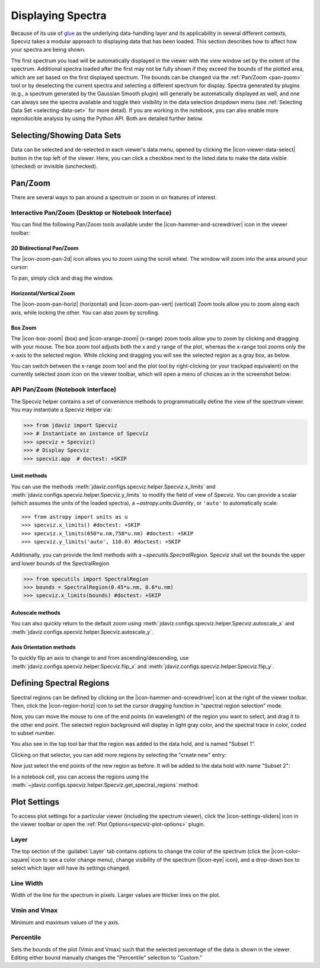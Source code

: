 .. _specviz-displaying:

******************
Displaying Spectra
******************

Because of its use of `glue <https://glueviz.org/>`_ as the underlying data-handling layer and its
applicability in several different contexts, Specviz takes a modular approach
to displaying data that has been loaded.  This section describes how to
affect how your spectra are being shown.

The first spectrum you load will be automatically displayed in the viewer with
the view window set by the extent of the spectrum.
Additional spectra loaded after the first may not be fully shown
if they exceed the bounds of the plotted area, which are set based on the
first displayed spectrum. The bounds can be changed via the
:ref:`Pan/Zoom <pan-zoom>` tool or by deselecting the current spectra and
selecting a different spectrum for display. Spectra generated by plugins
(e.g., a spectrum generated by the Gaussian Smooth plugin) will generally be
automatically displayed as well, and one can always see the spectra
available and toggle their visibility in the data selection dropdown menu
(see :ref:`Selecting Data Set <selecting-data-set>` for more detail). If you are
working in the notebook, you can also enable more reproducible analysis by
using the Python API.  Both are detailed further below.

.. _selecting-data-set:

Selecting/Showing Data Sets
===========================

Data can be selected and de-selected in each viewer's data menu, opened by clicking the 
|icon-viewer-data-select| button in the top left of the viewer. Here, you can click a 
checkbox next to the listed data to make the data visible (checked) or invisible (unchecked).

.. image:: img/spec_viewer_with_data.png

.. image:: img/data_tab.png

.. _pan-zoom:

Pan/Zoom
========

There are several ways to pan around a spectrum or zoom in on features of
interest.

Interactive Pan/Zoom (Desktop or Notebook Interface)
----------------------------------------------------
You can find the following Pan/Zoom tools available under the |icon-hammer-and-screwdriver| icon in the viewer toolbar:

2D Bidirectional Pan/Zoom
^^^^^^^^^^^^^^^^^^^^^^^^^
The |icon-zoom-pan-2d| icon allows you to zoom using the scroll wheel. The window will zoom into the area around your cursor:

.. image:: ../img/Specviz_2D_Zoom.gif
    :alt: Zooming in Specviz with the Scroll Wheel

To pan, simply click and drag the window.

Horizontal/Vertical Zoom
^^^^^^^^^^^^^^^^^^^^^^^^
The |icon-zoom-pan-horiz| (horizontal) and |icon-zoom-pan-vert| (vertical) Zoom tools allow you to zoom along each axis, while locking the other.  You can also zoom by scrolling.

Box Zoom
^^^^^^^^

The |icon-box-zoom| (box) and |icon-xrange-zoom| (x-range) zoom tools allow you to zoom by
clicking and dragging with your mouse. The box zoom tool adjusts both the x and y range of
the plot, whereas the x-range tool zooms only the x-axis to the selected region. While
clicking and dragging you will see the selected region as a gray box, as below.

.. image:: img/box_zoom.png

You can switch between the x-range zoom tool and the plot tool by right-clicking
(or your trackpad equivalent) on the currently selected zoom icon on the viewer
toolbar, which will open a menu of choices as in the screenshot below:

.. image:: img/zoom_tool_select.png

API Pan/Zoom (Notebook Interface)
---------------------------------
The Specviz helper contains a set of convenience methods to programmatically define the view of the spectrum viewer. You may instantiate a Specviz Helper via:

>>> from jdaviz import Specviz
>>> # Instantiate an instance of Specviz
>>> specviz = Specviz()
>>> # Display Specviz
>>> specviz.app  # doctest: +SKIP

Limit methods
^^^^^^^^^^^^^
You can use the methods :meth:`jdaviz.configs.specviz.helper.Specviz.x_limits` and
:meth:`jdaviz.configs.specviz.helper.Specviz.y_limits` to modify the field of
view of Specviz. You can provide a scalar (which assumes the units of the loaded spectra),
a `~astropy.units.Quantity`, or ``'auto'`` to automatically scale::

>>> from astropy import units as u
>>> specviz.x_limits() #doctest: +SKIP
>>> specviz.x_limits(650*u.nm,750*u.nm) #doctest: +SKIP
>>> specviz.y_limits('auto', 110.0) #doctest: +SKIP

Additionally, you can provide the limit methods with a `~specutils.SpectralRegion`. Specviz shall set the bounds the upper and lower bounds of the SpectralRegion

>>> from specutils import SpectralRegion
>>> bounds = SpectralRegion(0.45*u.nm, 0.6*u.nm)
>>> specviz.x_limits(bounds) #doctest: +SKIP

Autoscale methods
^^^^^^^^^^^^^^^^^
You can also quickly return to the default zoom using
:meth:`jdaviz.configs.specviz.helper.Specviz.autoscale_x` and
:meth:`jdaviz.configs.specviz.helper.Specviz.autoscale_y`.

Axis Orientation methods
^^^^^^^^^^^^^^^^^^^^^^^^
To quickly flip an axis to change to and from ascending/descending, use
:meth:`jdaviz.configs.specviz.helper.Specviz.flip_x` and
:meth:`jdaviz.configs.specviz.helper.Specviz.flip_y`.

.. _spectral-regions:

Defining Spectral Regions
=========================

Spectral regions can be defined by clicking on the |icon-hammer-and-screwdriver| icon at the right of the
viewer toolbar. Then, click the |icon-region-horiz| icon to set the cursor dragging function in "spectral region selection" mode.

.. image:: img/spectral_region_1.png

Now, you can move the mouse to one of the end points (in wavelength) of the region you want to select, and drag
it to the other end point. The selected region background will display in light gray color, and the spectral trace
in color, coded to subset number.

You also see in the top tool bar that the region was added to the data hold, and is named "Subset 1".

.. image:: img/spectral_region_2.png

Clicking on that selector, you can add more regions by selecting the "create new" entry:

.. image:: img/spectral_region_3.png

Now just select the end points of the new region as before. It will be added to the data hold with name "Subset 2":

.. image:: img/spectral_region_4.png

In a notebook cell, you can access the regions using the
:meth:`~jdaviz.configs.specviz.helper.Specviz.get_spectral_regions` method:

.. image:: img/spectral_region_5.png

.. _plot-settings:

Plot Settings
=============

To access plot settings for a particular viewer (including the spectrum viewer), click the |icon-settings-sliders| icon in the viewer toolbar or open the :ref:`Plot Options<specviz-plot-options>` plugin.

.. image:: img/specviz_plot_settings.png

Layer
-----

The top section of the :guilabel:`Layer` tab contains options to change the color of the spectrum (click the |icon-color-square| icon to see a color change menu), change visibility of the spectrum (|icon-eye| icon), and a drop-down box to select which layer will have its settings changed.

Line Width
----------

Width of the line for the spectrum in pixels. Larger values are thicker lines on the plot.

Vmin and Vmax
-------------

Minimum and maximum values of the y axis.

Percentile
----------

Sets the bounds of the plot (Vmin and Vmax) such that the selected percentage of the data is shown in the viewer. Editing either bound manually changes the "Percentile" selection to "Custom."
